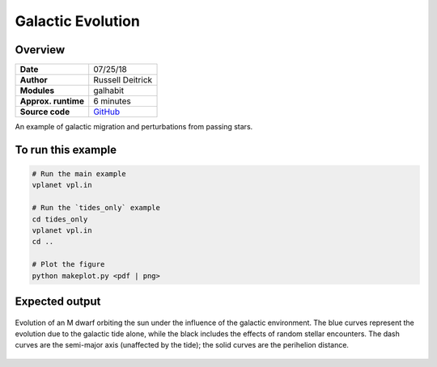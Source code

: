 Galactic Evolution
================

Overview
--------

.. todo:: **@deitrr**: Change system names in vpl.in.

===================   ============
**Date**              07/25/18
**Author**            Russell Deitrick
**Modules**           galhabit
**Approx. runtime**   6 minutes
**Source code**       `GitHub <https://github.com/VirtualPlanetaryLaboratory/vplanet-private/tree/master/examples/galhabit>`_
===================   ============

An example of galactic migration and perturbations from passing stars.

To run this example
-------------------

.. code-block:: bash

    # Run the main example
    vplanet vpl.in

    # Run the `tides_only` example
    cd tides_only
    vplanet vpl.in
    cd ..

    # Plot the figure
    python makeplot.py <pdf | png>


Expected output
---------------

.. figure:: Galhabit.png
   :width: 600px
   :align: center

   Evolution of an M dwarf orbiting the sun under the influence of the galactic
   environment. The blue curves represent the evolution due to the galactic tide
   alone, while the black includes the effects of random stellar encounters. The
   dash curves are the semi-major axis (unaffected by the tide); the solid curves
   are the perihelion distance.
